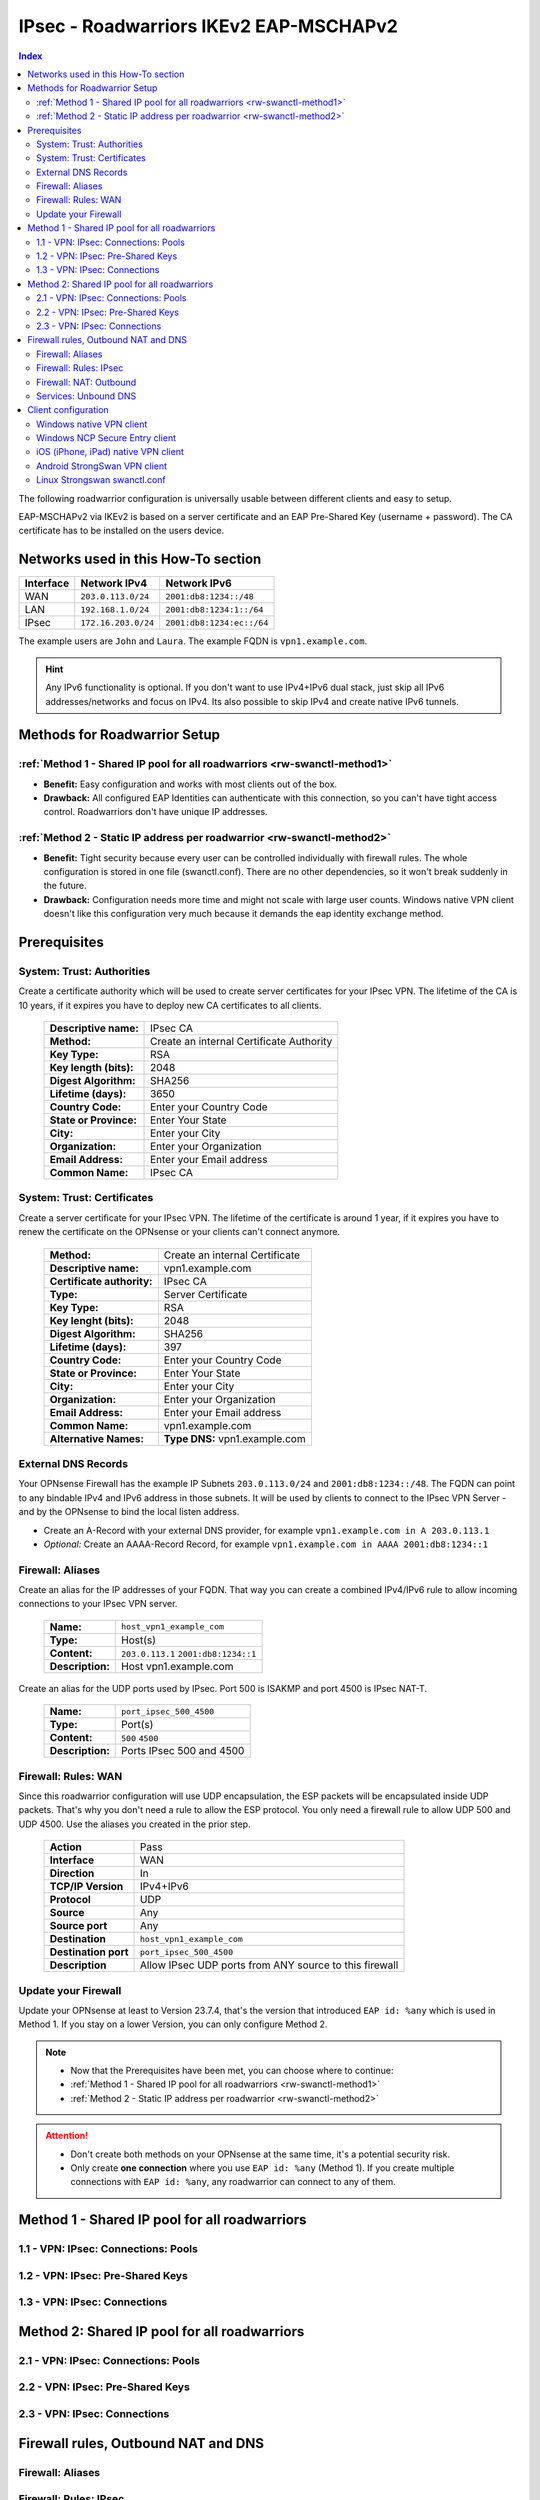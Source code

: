 =======================================
IPsec - Roadwarriors IKEv2 EAP-MSCHAPv2
=======================================

.. contents:: Index

The following roadwarrior configuration is universally usable between different clients and easy to setup.

EAP-MSCHAPv2 via IKEv2 is based on a server certificate and an EAP Pre-Shared Key (username + password).
The CA certificate has to be installed on the users device.

------------------------------------
Networks used in this How-To section
------------------------------------

=========  ===================  =========================
Interface  Network IPv4         Network IPv6
=========  ===================  =========================
WAN        ``203.0.113.0/24``   ``2001:db8:1234::/48``
LAN        ``192.168.1.0/24``   ``2001:db8:1234:1::/64``
IPsec      ``172.16.203.0/24``  ``2001:db8:1234:ec::/64``
=========  ===================  =========================

The example users are ``John`` and ``Laura``. The example FQDN is ``vpn1.example.com``.

.. Hint::
    Any IPv6 functionality is optional. If you don't want to use IPv4+IPv6 dual stack, just skip all IPv6 addresses/networks and focus on IPv4. Its also possible to skip IPv4 and create native IPv6 tunnels.


-----------------------------
Methods for Roadwarrior Setup
-----------------------------

:ref:`Method 1 - Shared IP pool for all roadwarriors <rw-swanctl-method1>`
--------------------------------------------------------------------------

- **Benefit:** Easy configuration and works with most clients out of the box.
- **Drawback:** All configured EAP Identities can authenticate with this connection, so you can't have tight access control. Roadwarriors don't have unique IP addresses.


:ref:`Method 2 - Static IP address per roadwarrior <rw-swanctl-method2>`
------------------------------------------------------------------------

- **Benefit:** Tight security because every user can be controlled individually with firewall rules. The whole configuration is stored in one file (swanctl.conf). There are no other dependencies, so it won't break suddenly in the future.
- **Drawback:** Configuration needs more time and might not scale with large user counts. Windows native VPN client doesn't like this configuration very much because it demands the eap identity exchange method.


-------------
Prerequisites
-------------

System: Trust: Authorities
--------------------------

Create a certificate authority which will be used to create server certificates for your IPsec VPN. The lifetime of the CA is 10 years, if it expires you have to deploy new CA certificates to all clients.

    ==============================================  ====================================================================================================
    **Descriptive name:**                           IPsec CA
    **Method:**                                     Create an internal Certificate Authority
    **Key Type:**                                   RSA
    **Key length (bits):**                          2048
    **Digest Algorithm:**                           SHA256
    **Lifetime (days):**                            3650
    **Country Code:**                               Enter your Country Code
    **State or Province:**                          Enter Your State
    **City:**                                       Enter your City
    **Organization:**                               Enter your Organization
    **Email Address:**                              Enter your Email address
    **Common Name:**                                IPsec CA
    ==============================================  ====================================================================================================


System: Trust: Certificates
---------------------------

Create a server certificate for your IPsec VPN. The lifetime of the certificate is around 1 year, if it expires you have to renew the certificate on the OPNsense or your clients can't connect anymore.

    ==============================================  ====================================================================================================
    **Method:**                                     Create an internal Certificate
    **Descriptive name:**                           vpn1.example.com
    **Certificate authority:**                      IPsec CA
    **Type:**                                       Server Certificate
    **Key Type:**                                   RSA
    **Key lenght (bits):**                          2048
    **Digest Algorithm:**                           SHA256
    **Lifetime (days):**                            397
    **Country Code:**                               Enter your Country Code
    **State or Province:**                          Enter Your State
    **City:**                                       Enter your City
    **Organization:**                               Enter your Organization
    **Email Address:**                              Enter your Email address
    **Common Name:**                                vpn1.example.com
    **Alternative Names:**                          **Type DNS:** vpn1.example.com
    ==============================================  ====================================================================================================


External DNS Records
--------------------

Your OPNsense Firewall has the example IP Subnets ``203.0.113.0/24`` and ``2001:db8:1234::/48``. The FQDN can point to any bindable IPv4 and IPv6 address in those subnets. It will be used by clients to connect to the IPsec VPN Server - and by the OPNsense to bind the local listen address.

- Create an A-Record with your external DNS provider, for example ``vpn1.example.com in A 203.0.113.1``
- *Optional:* Create an AAAA-Record Record, for example ``vpn1.example.com in AAAA 2001:db8:1234::1``


Firewall: Aliases
-----------------

Create an alias for the IP addresses of your FQDN. That way you can create a combined IPv4/IPv6 rule to allow incoming connections to your IPsec VPN server.

    ==============================================  ====================================================================================================
    **Name:**                                       ``host_vpn1_example_com``
    **Type:**                                       Host(s)
    **Content:**                                    ``203.0.113.1`` ``2001:db8:1234::1``
    **Description:**                                Host vpn1.example.com
    ==============================================  ====================================================================================================

Create an alias for the UDP ports used by IPsec. Port 500 is ISAKMP and port 4500 is IPsec NAT-T.
    
    ==============================================  ====================================================================================================
    **Name:**                                       ``port_ipsec_500_4500``
    **Type:**                                       Port(s)
    **Content:**                                    ``500`` ``4500``
    **Description:**                                Ports IPsec 500 and 4500
    ==============================================  ====================================================================================================

    
Firewall: Rules: WAN
--------------------

Since this roadwarrior configuration will use UDP encapsulation, the ESP packets will be encapsulated inside UDP packets. That's why you don't need a rule to allow the ESP protocol. You only need a firewall rule to allow UDP 500 and UDP 4500. Use the aliases you created in the prior step.

    ==============================================  ====================================================================================================
    **Action**                                      Pass
    **Interface**                                   WAN
    **Direction**                                   In
    **TCP/IP Version**                              IPv4+IPv6
    **Protocol**                                    UDP
    **Source**                                      Any
    **Source port**                                 Any
    **Destination**                                 ``host_vpn1_example_com``
    **Destination port**                            ``port_ipsec_500_4500``
    **Description**                                 Allow IPsec UDP ports from ANY source to this firewall 
    ==============================================  ====================================================================================================

    
Update your Firewall
--------------------

Update your OPNsense at least to Version 23.7.4, that's the version that introduced ``EAP id: %any`` which is used in Method 1. If you stay on a lower Version, you can only configure Method 2.


.. Note::
    - Now that the Prerequisites have been met, you can choose where to continue:
    - :ref:`Method 1 - Shared IP pool for all roadwarriors <rw-swanctl-method1>`
    - :ref:`Method 2 - Static IP address per roadwarrior <rw-swanctl-method2>`

.. Attention::
    - Don't create both methods on your OPNsense at the same time, it's a potential security risk.
    - Only create **one connection** where you use ``EAP id: %any`` (Method 1). If you create multiple connections with ``EAP id: %any``, any roadwarrior can connect to any of them.


.. _rw-swanctl-method1:

----------------------------------------------
Method 1 - Shared IP pool for all roadwarriors
----------------------------------------------


1.1 - VPN: IPsec: Connections: Pools
------------------------------------


1.2 - VPN: IPsec: Pre-Shared Keys
---------------------------------


1.3 - VPN: IPsec: Connections
-----------------------------



.. _rw-swanctl-method2:

---------------------------------------------
Method 2: Shared IP pool for all roadwarriors
---------------------------------------------


2.1 - VPN: IPsec: Connections: Pools
------------------------------------


2.2 - VPN: IPsec: Pre-Shared Keys
---------------------------------


2.3 - VPN: IPsec: Connections
-----------------------------


------------------------------------
Firewall rules, Outbound NAT and DNS
------------------------------------


Firewall: Aliases
-----------------


Firewall: Rules: IPsec
----------------------


Firewall: NAT: Outbound
-----------------------


Services: Unbound DNS
---------------------


--------------------
Client configuration
--------------------


Windows native VPN client
-------------------------


Windows NCP Secure Entry client
-------------------------------


iOS (iPhone, iPad) native VPN client
------------------------------------


Android StrongSwan VPN client
-----------------------------


Linux Strongswan swanctl.conf
-----------------------------

